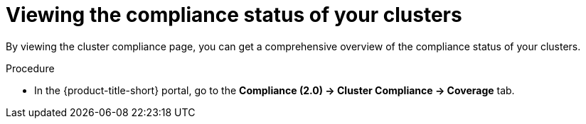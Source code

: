 // Module included in the following assemblies:
//
// * manage-compliance/managing-compliance-20.adoc

:_mod-docs-content-type: PROCEDURE
[id="viewing-the-compliance-status-of-your-clusters_{context}"]
= Viewing the compliance status of your clusters

By viewing the cluster compliance page, you can get a comprehensive overview of the compliance status of your clusters.

.Procedure

* In the {product-title-short} portal, go to the *Compliance (2.0) -> Cluster Compliance -> Coverage* tab.